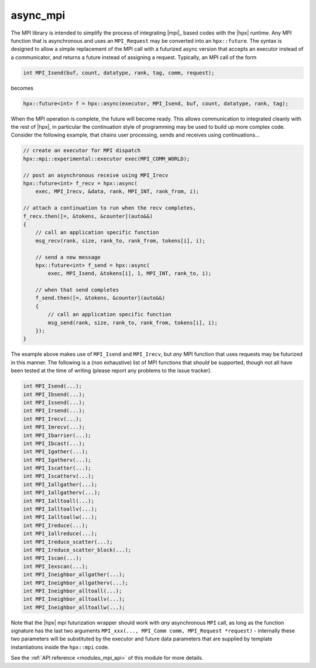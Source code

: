..
    Copyright (c) 2019 The STE||AR-Group

    SPDX-License-Identifier: BSL-1.0
    Distributed under the Boost Software License, Version 1.0. (See accompanying
    file LICENSE_1_0.txt or copy at http://www.boost.org/LICENSE_1_0.txt)

.. _modules_mpi:

=========
async_mpi
=========

The MPI library is intended to simplify the process of integrating |mpi|_ based
codes with the |hpx| runtime. Any MPI function that is asynchronous and uses an
``MPI_Request`` may be converted into an ``hpx::future``.
The syntax is designed to allow a simple replacement of the MPI call with a futurized
async version that accepts an executor instead of a communicator,
and returns a future instead of assigning a request.
Typically, an MPI call of the form

.. code-block:: c++

    int MPI_Isend(buf, count, datatype, rank, tag, comm, request);

becomes

.. code-block:: c++

    hpx::future<int> f = hpx::async(executor, MPI_Isend, buf, count, datatype, rank, tag);

When the MPI operation is complete, the future will become ready.
This allows communication to integrated cleanly with the rest of |hpx|, in particular
the continuation style of programming may be used to build up more
complex code. Consider the following example, that chains user processing,
sends and receives using continuations...

.. code-block:: c++

    // create an executor for MPI dispatch
    hpx::mpi::experimental::executor exec(MPI_COMM_WORLD);

    // post an asynchronous receive using MPI_Irecv
    hpx::future<int> f_recv = hpx::async(
        exec, MPI_Irecv, &data, rank, MPI_INT, rank_from, i);

    // attach a continuation to run when the recv completes,
    f_recv.then([=, &tokens, &counter](auto&&)
    {
        // call an application specific function
        msg_recv(rank, size, rank_to, rank_from, tokens[i], i);

        // send a new message
        hpx::future<int> f_send = hpx::async(
            exec, MPI_Isend, &tokens[i], 1, MPI_INT, rank_to, i);

        // when that send completes
        f_send.then([=, &tokens, &counter](auto&&)
        {
            // call an application specific function
            msg_send(rank, size, rank_to, rank_from, tokens[i], i);
        });
    }

The example above makes use of ``MPI_Isend`` and ``MPI_Irecv``, but *any* MPI function
that uses requests may be futurized in this manner.
The following is a (non exhaustive) list of MPI functions that *should* be supported,
though not all have been tested at the time of writing
(please report any problems to the issue tracker).

.. code-block:: c++

    int MPI_Isend(...);
    int MPI_Ibsend(...);
    int MPI_Issend(...);
    int MPI_Irsend(...);
    int MPI_Irecv(...);
    int MPI_Imrecv(...);
    int MPI_Ibarrier(...);
    int MPI_Ibcast(...);
    int MPI_Igather(...);
    int MPI_Igatherv(...);
    int MPI_Iscatter(...);
    int MPI_Iscatterv(...);
    int MPI_Iallgather(...);
    int MPI_Iallgatherv(...);
    int MPI_Ialltoall(...);
    int MPI_Ialltoallv(...);
    int MPI_Ialltoallw(...);
    int MPI_Ireduce(...);
    int MPI_Iallreduce(...);
    int MPI_Ireduce_scatter(...);
    int MPI_Ireduce_scatter_block(...);
    int MPI_Iscan(...);
    int MPI_Iexscan(...);
    int MPI_Ineighbor_allgather(...);
    int MPI_Ineighbor_allgatherv(...);
    int MPI_Ineighbor_alltoall(...);
    int MPI_Ineighbor_alltoallv(...);
    int MPI_Ineighbor_alltoallw(...);

Note that the |hpx| mpi futurization wrapper should work with *any* asynchronous
``MPI`` call, as long as the function signature has the last two arguments
``MPI_xxx(..., MPI_Comm comm, MPI_Request *request)``
- internally these two parameters will be substituted by the executor and future data
parameters that are supplied by template instantiations inside the ``hpx::mpi`` code.

See the :ref:`API reference <modules_mpi_api>` of this module for more
details.
